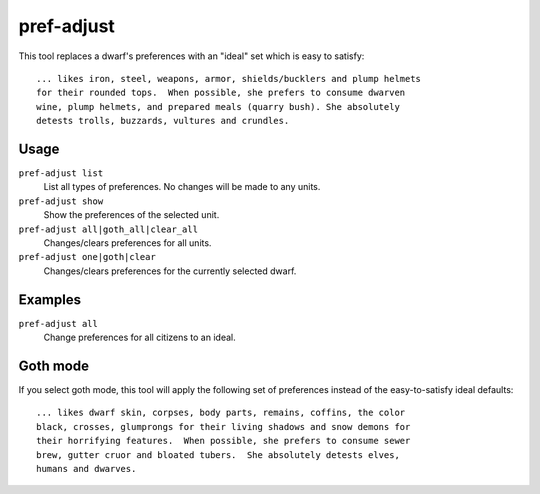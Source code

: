 pref-adjust
===========

.. dfhack-tool::
    :summary: See the preferences of a dwarf or set them to a designated profile.
    :tags: fort armok units

This tool replaces a dwarf's preferences with an "ideal" set which is easy to
satisfy::

    ... likes iron, steel, weapons, armor, shields/bucklers and plump helmets
    for their rounded tops.  When possible, she prefers to consume dwarven
    wine, plump helmets, and prepared meals (quarry bush). She absolutely
    detests trolls, buzzards, vultures and crundles.

Usage
-----

``pref-adjust list``
    List all types of preferences. No changes will be made to any units.
``pref-adjust show``
    Show the preferences of the selected unit.
``pref-adjust all|goth_all|clear_all``
    Changes/clears preferences for all units.
``pref-adjust one|goth|clear``
    Changes/clears preferences for the currently selected dwarf.


Examples
--------

``pref-adjust all``
    Change preferences for all citizens to an ideal.

Goth mode
---------

If you select goth mode, this tool will apply the following set of preferences
instead of the easy-to-satisfy ideal defaults::

    ... likes dwarf skin, corpses, body parts, remains, coffins, the color
    black, crosses, glumprongs for their living shadows and snow demons for
    their horrifying features.  When possible, she prefers to consume sewer
    brew, gutter cruor and bloated tubers.  She absolutely detests elves,
    humans and dwarves.
